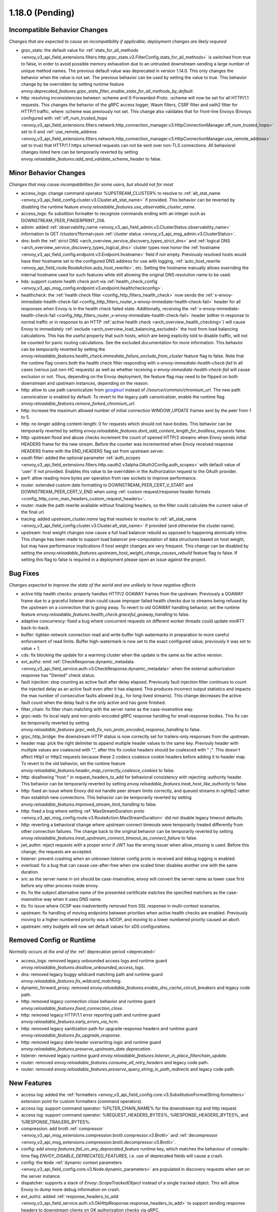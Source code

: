 1.18.0 (Pending)
================

Incompatible Behavior Changes
-----------------------------
*Changes that are expected to cause an incompatibility if applicable; deployment changes are likely required*

* grpc_stats: the default value for :ref:`stats_for_all_methods <envoy_v3_api_field_extensions.filters.http.grpc_stats.v3.FilterConfig.stats_for_all_methods>` is switched from true to false, in order to avoid possible memory exhaustion due to an untrusted downstream sending a large number of unique method names. The previous default value was deprecated in version 1.14.0. This only changes the behavior when the value is not set. The previous behavior can be used by setting the value to true. This behavior change by be overridden by setting runtime feature `envoy.deprecated_features.grpc_stats_filter_enable_stats_for_all_methods_by_default`.
* http: resolving inconsistencies between :scheme and X-Forwarded-Proto. :scheme will now be set for all HTTP/1.1 requests. This changes the behavior of the gRPC access logger, Wasm filters, CSRF filter and oath2 filter for HTTP/1 traffic, where :scheme was previously not set. This change also validates that for front-line Envoys (Envoys configured with  :ref:`xff_num_trusted_hops <envoy_v3_api_field_extensions.filters.network.http_connection_manager.v3.HttpConnectionManager.xff_num_trusted_hops>` set to 0 and :ref:`use_remote_address <envoy_v3_api_field_extensions.filters.network.http_connection_manager.v3.HttpConnectionManager.use_remote_address>` set to true) that HTTP/1.1 https schemed requests can not be sent over non-TLS connections. All behavioral changes listed here can be temporarily reverted by setting `envoy.reloadable_features.add_and_validate_scheme_header` to false.

Minor Behavior Changes
----------------------
*Changes that may cause incompatibilities for some users, but should not for most*

* access_logs: change command operator %UPSTREAM_CLUSTER% to resolve to :ref:`alt_stat_name <envoy_v3_api_field_config.cluster.v3.Cluster.alt_stat_name>` if provided. This behavior can be reverted by disabling the runtime feature `envoy.reloadable_features.use_observable_cluster_name`.
* access_logs: fix substition formatter to recognize commands ending with an integer such as DOWNSTREAM_PEER_FINGERPRINT_256.
* admin: added :ref:`observability_name <envoy_v3_api_field_admin.v3.ClusterStatus.observability_name>` information to GET /clusters?format=json :ref:`cluster status <envoy_v3_api_msg_admin.v3.ClusterStatus>`.
* dns: both the :ref:`strict DNS <arch_overview_service_discovery_types_strict_dns>` and
  :ref:`logical DNS <arch_overview_service_discovery_types_logical_dns>` cluster types now honor the
  :ref:`hostname <envoy_v3_api_field_config.endpoint.v3.Endpoint.hostname>` field if not empty.
  Previously resolved hosts would have their hostname set to the configured DNS address for use with
  logging, :ref:`auto_host_rewrite <envoy_api_field_route.RouteAction.auto_host_rewrite>`, etc.
  Setting the hostname manually allows overriding the internal hostname used for such features while
  still allowing the original DNS resolution name to be used.
* hds: support custom health check port via :ref:`health_check_config <envoy_v3_api_msg_config.endpoint.v3.endpoint.healthcheckconfig>`.
* healthcheck: the :ref:`health check filter <config_http_filters_health_check>` now sends the
  :ref:`x-envoy-immediate-health-check-fail <config_http_filters_router_x-envoy-immediate-health-check-fail>` header
  for all responses when Envoy is in the health check failed state. Additionally, receiving the
  :ref:`x-envoy-immediate-health-check-fail <config_http_filters_router_x-envoy-immediate-health-check-fail>`
  header (either in response to normal traffic or in response to an HTTP :ref:`active health check <arch_overview_health_checking>`) will
  cause Envoy to immediately :ref:`exclude <arch_overview_load_balancing_excluded>` the host from
  load balancing calculations. This has the useful property that such hosts, which are being
  explicitly told to disable traffic, will not be counted for panic routing calculations. See the
  excluded documentation for more information. This behavior can be temporarily reverted by setting
  the `envoy.reloadable_features.health_check.immediate_failure_exclude_from_cluster` feature flag
  to false. Note that the runtime flag covers *both* the health check filter responding with
  `x-envoy-immediate-health-check-fail` in all cases (versus just non-HC requests) as well as
  whether receiving `x-envoy-immediate-health-check-fail` will cause exclusion or not. Thus,
  depending on the Envoy deployment, the feature flag may need to be flipped on both downstream
  and upstream instances, depending on the reason.
* http: allow to use path canonicalizer from `googleurl <https://quiche.googlesource.com/googleurl>`_
  instead of `//source/common/chromium_url`. The new path canonicalizer is enabled by default. To
  revert to the legacy path canonicalizer, enable the runtime flag
  `envoy.reloadable_features.remove_forked_chromium_url`.
* http: increase the maximum allowed number of initial connection WINDOW_UPDATE frames sent by the peer from 1 to 5.
* http: no longer adding content-length: 0 for requests which should not have bodies. This behavior can be temporarily reverted by setting `envoy.reloadable_features.dont_add_content_length_for_bodiless_requests` false.
* http: upstream flood and abuse checks increment the count of opened HTTP/2 streams when Envoy sends
  initial HEADERS frame for the new stream. Before the counter was incrementred when Envoy received
  response HEADERS frame with the END_HEADERS flag set from upstream server.
* oauth filter: added the optional parameter :ref:`auth_scopes <envoy_v3_api_field_extensions.filters.http.oauth2.v3alpha.OAuth2Config.auth_scopes>` with default value of 'user' if not provided. Enables this value to be overridden in the Authorization request to the OAuth provider.
* perf: allow reading more bytes per operation from raw sockets to improve performance.
* router: extended custom date formatting to DOWNSTREAM_PEER_CERT_V_START and DOWNSTREAM_PEER_CERT_V_END when using :ref:`custom request/response header formats <config_http_conn_man_headers_custom_request_headers>`.
* router: made the path rewrite available without finalizing headers, so the filter could calculate the current value of the final url.
* tracing: added `upstream_cluster.name` tag that resolves to resolve to :ref:`alt_stat_name <envoy_v3_api_field_config.cluster.v3.Cluster.alt_stat_name>` if provided (and otherwise the cluster name).
* upstream: host weight changes now cause a full load balancer rebuild as opposed to happening
  atomically inline. This change has been made to support load balancer pre-computation of data
  structures based on host weight, but may have performance implications if host weight changes
  are very frequent. This change can be disabled by setting the `envoy.reloadable_features.upstream_host_weight_change_causes_rebuild`
  feature flag to false. If setting this flag to false is required in a deployment please open an
  issue against the project.

Bug Fixes
---------
*Changes expected to improve the state of the world and are unlikely to have negative effects*

* active http health checks: properly handles HTTP/2 GOAWAY frames from the upstream. Previously a GOAWAY frame due to a graceful listener drain could cause improper failed health checks due to streams being refused by the upstream on a connection that is going away. To revert to old GOAWAY handling behavior, set the runtime feature `envoy.reloadable_features.health_check.graceful_goaway_handling` to false.
* adaptive concurrency: fixed a bug where concurrent requests on different worker threads could update minRTT back-to-back.
* buffer: tighten network connection read and write buffer high watermarks in preparation to more careful enforcement of read limits. Buffer high-watermark is now set to the exact configured value; previously it was set to value + 1.
* cds: fix blocking the update for a warming cluster when the update is the same as the active version.
* ext_authz: emit :ref:`CheckResponse.dynamic_metadata <envoy_v3_api_field_service.auth.v3.CheckResponse.dynamic_metadata>` when the external authorization response has "Denied" check status.
* fault injection: stop counting as active fault after delay elapsed. Previously fault injection filter continues to count the injected delay as an active fault even after it has elapsed. This produces incorrect output statistics and impacts the max number of consecutive faults allowed (e.g., for long-lived streams). This change decreases the active fault count when the delay fault is the only active and has gone finished.
* filter_chain: fix filter chain matching with the server name as the case-insensitive way.
* grpc-web: fix local reply and non-proto-encoded gRPC response handling for small response bodies. This fix can be temporarily reverted by setting `envoy.reloadable_features.grpc_web_fix_non_proto_encoded_response_handling` to false.
* grpc_http_bridge: the downstream HTTP status is now correctly set for trailers-only responses from the upstream.
* header map: pick the right delimiter to append multiple header values to the same key. Previouly header with multiple values are coalesced with ",", after this fix cookie headers should be coalesced with " ;". This doesn't affect Http1 or Http2 requests because these 2 codecs coalesce cookie headers before adding it to header map. To revert to the old behavior, set the runtime feature `envoy.reloadable_features.header_map_correctly_coalesce_cookies` to false.
* http: disallowing "host:" in request_headers_to_add for behavioral consistency with rejecting :authority header. This behavior can be temporarily reverted by setting `envoy.reloadable_features.treat_host_like_authority` to false.
* http: fixed an issue where Enovy did not handle peer stream limits correctly, and queued streams in nghttp2 rather than establish new connections. This behavior can be temporarily reverted by setting `envoy.reloadable_features.improved_stream_limit_handling` to false.
* http: fixed a bug where setting :ref:`MaxStreamDuration proto <envoy_v3_api_msg_config.route.v3.RouteAction.MaxStreamDuration>` did not disable legacy timeout defaults.
* http: reverting a behavioral change where upstream connect timeouts were temporarily treated differently from other connection failures. The change back to the original behavior can be temporarily reverted by setting `envoy.reloadable_features.treat_upstream_connect_timeout_as_connect_failure` to false.
* jwt_authn: reject requests with a proper error if JWT has the wrong issuer when allow_missing is used. Before this change, the requests are accepted.
* listener: prevent crashing when an unknown listener config proto is received and debug logging is enabled.
* overload: fix a bug that can cause use-after-free when one scaled timer disables another one with the same duration.
* sni: as the server name in sni should be case-insensitive, envoy will convert the server name as lower case first before any other process inside envoy.
* tls: fix the subject alternative name of the presented certificate matches the specified matchers as the case-insensitive way when it uses DNS name.
* tls: fix issue where OCSP was inadvertently removed from SSL response in multi-context scenarios.
* upstream: fix handling of moving endpoints between priorities when active health checks are enabled. Previously moving to a higher numbered priority was a NOOP, and moving to a lower numbered priority caused an abort.
* upstream: retry budgets will now set default values for xDS configurations.

Removed Config or Runtime
-------------------------
*Normally occurs at the end of the* :ref:`deprecation period <deprecated>`

* access_logs: removed legacy unbounded access logs and runtime guard `envoy.reloadable_features.disallow_unbounded_access_logs`.
* dns: removed legacy buggy wildcard matching path and runtime guard `envoy.reloadable_features.fix_wildcard_matching`.
* dynamic_forward_proxy: removed `envoy.reloadable_features.enable_dns_cache_circuit_breakers` and legacy code path.
* http: removed legacy connection close behavior and runtime guard `envoy.reloadable_features.fixed_connection_close`.
* http: removed legacy HTTP/1.1 error reporting path and runtime guard `envoy.reloadable_features.early_errors_via_hcm`.
* http: removed legacy sanitization path for upgrade response headers and runtime guard `envoy.reloadable_features.fix_upgrade_response`.
* http: removed legacy date header overwriting logic and runtime guard `envoy.reloadable_features.preserve_upstream_date deprecation`.
* listener: removed legacy runtime guard `envoy.reloadable_features.listener_in_place_filterchain_update`.
* router: removed `envoy.reloadable_features.consume_all_retry_headers` and legacy code path.
* router: removed `envoy.reloadable_features.preserve_query_string_in_path_redirects` and legacy code path.

New Features
------------

* access log: added the :ref:`formatters <envoy_v3_api_field_config.core.v3.SubstitutionFormatString.formatters>` extension point for custom formatters (command operators).
* access log: support command operator: %FILTER_CHAIN_NAME% for the downstream tcp and http request.
* access log: support command operator: %REQUEST_HEADERS_BYTES%, %RESPONSE_HEADERS_BYTES%, and %RESPONSE_TRAILERS_BYTES%.
* compression: add brotli :ref:`compressor <envoy_v3_api_msg_extensions.compression.brotli.compressor.v3.Brotli>` and :ref:`decompressor <envoy_v3_api_msg_extensions.compression.brotli.decompressor.v3.Brotli>`.
* config: add `envoy.features.fail_on_any_deprecated_feature` runtime key, which matches the behaviour of compile-time flag `ENVOY_DISABLE_DEPRECATED_FEATURES`, i.e. use of deprecated fields will cause a crash.
* config: the ``Node`` :ref:`dynamic context parameters <envoy_v3_api_field_config.core.v3.Node.dynamic_parameters>` are populated in discovery requests when set on the server instance.
* dispatcher: supports a stack of `Envoy::ScopeTrackedObject` instead of a single tracked object. This will allow Envoy to dump more debug information on crash.
* ext_authz: added :ref:`response_headers_to_add <envoy_v3_api_field_service.auth.v3.OkHttpResponse.response_headers_to_add>` to support sending response headers to downstream clients on OK authorization checks via gRPC.
* ext_authz: added :ref:`allowed_client_headers_on_success <envoy_v3_api_field_extensions.filters.http.ext_authz.v3.AuthorizationResponse.allowed_client_headers_on_success>` to support sending response headers to downstream clients on OK external authorization checks via HTTP.
* grpc_json_transcoder: added :ref:`request_validation_options <envoy_v3_api_field_extensions.filters.http.grpc_json_transcoder.v3.GrpcJsonTranscoder.request_validation_options>` to reject invalid requests early.
* grpc_json_transcoder: filter can now be configured on per-route/per-vhost level as well. Leaving empty list of services in the filter configuration disables transcoding on the specific route.
* http: add per-stream :ref:`max_stream_duration <envoy_api_field_core.HttpProtocolOptions.max_stream_duration>`. It will set by header value of :ref:`x-envoy-upstream-stream-timeout-ms <config_http_filters_router_x-envoy-upstream-stream-timeout-ms>`.
* http: added support for `Envoy::ScopeTrackedObject` for HTTP/1 and HTTP/2 dispatching. Crashes while inside the dispatching loop should dump debug information. Furthermore, HTTP/1 and HTTP/2 clients now dumps the originating request whose response from the upstream caused Envoy to crash.
* http: added support for :ref:`preconnecting <envoy_v3_api_msg_config.cluster.v3.Cluster.PreconnectPolicy>`. Preconnecting is off by default, but recommended for clusters serving latency-sensitive traffic, especially if using HTTP/1.1.
* http: added new runtime config `envoy.reloadable_features.check_unsupported_typed_per_filter_config`, the default value is true. When the value is true, envoy will reject virtual host-specific typed per filter config when the filter doesn't support it.
* http: change frame flood and abuse checks to the upstream HTTP/2 codec to ON by default. It can be disabled by setting the `envoy.reloadable_features.upstream_http2_flood_checks` runtime key to false.
* json: introduced new JSON parser (https://github.com/nlohmann/json) to replace RapidJSON. The new parser is disabled by default. To test the new RapidJSON parser, enable the runtime feature `envoy.reloadable_features.remove_legacy_json`.
* kill_request: :ref:`Kill Request <config_http_filters_kill_request>` Now supports bidirection killing.
* log: added a new custom flag ``%j`` to the log pattern to print the actual message to log as JSON escaped string.
* oauth filter: added the optional parameter :ref:`resources <envoy_v3_api_field_extensions.filters.http.oauth2.v3alpha.OAuth2Config.resources>`. Set this value to add multiple "resource" parameters in the Authorization request sent to the OAuth provider. This acts as an identifier representing the protected resources the client is requesting a token for.
* original_dst: added support for :ref:`Original Destination <config_listener_filters_original_dst>` on Windows. This enables the use of Envoy as a sidecar proxy on Windows.
* overload: add support for scaling :ref:`transport connection timeouts<envoy_v3_api_enum_value_config.overload.v3.ScaleTimersOverloadActionConfig.TimerType.TRANSPORT_SOCKET_CONNECT>`. This can be used to reduce the TLS handshake timeout in response to overload.
* postgres: added ability to :ref:`terminate SSL<envoy_v3_api_field_extensions.filters.network.postgres_proxy.v3alpha.PostgresProxy.terminate_ssl>`.
* rbac: added :ref:`shadow_rules_stat_prefix <envoy_v3_api_field_extensions.filters.http.rbac.v3.RBAC.shadow_rules_stat_prefix>` to allow adding custom prefix to the stats emitted by shadow rules.
* route config: added :ref:`allow_post field <envoy_v3_api_field_config.route.v3.RouteAction.UpgradeConfig.ConnectConfig.allow_post>` for allowing POST payload as raw TCP.
* route config: added :ref:`max_direct_response_body_size_bytes <envoy_v3_api_field_config.route.v3.RouteConfiguration.max_direct_response_body_size_bytes>` to set maximum :ref:`direct response body <envoy_v3_api_field_config.route.v3.DirectResponseAction.body>` size in bytes. If not specified the default remains 4096 bytes.
* server: added *fips_mode* to :ref:`server compilation settings <server_compilation_settings_statistics>` related statistic.
* server: added :option:`--enable-core-dump` flag to enable core dumps via prctl (Linux-based systems only).
* tcp_proxy: add support for converting raw TCP streams into HTTP/1.1 CONNECT requests. See :ref:`upgrade documentation <tunneling-tcp-over-http>` for details.
* tcp_proxy: added a :ref:`use_post field <envoy_v3_api_field_extensions.filters.network.tcp_proxy.v3.TcpProxy.TunnelingConfig.use_post>` for using HTTP POST to proxy TCP streams.
* tcp_proxy: added a :ref:`headers_to_add field <envoy_v3_api_field_extensions.filters.network.tcp_proxy.v3.TcpProxy.TunnelingConfig.headers_to_add>` for setting additional headers to the HTTP requests for TCP proxing.
* thrift_proxy: added a :ref:`max_requests_per_connection field <envoy_v3_api_field_extensions.filters.network.thrift_proxy.v3.ThriftProxy.max_requests_per_connection>` for setting maximum requests for per downstream connection.
* tls peer certificate validation: added :ref:`SPIFFE validator <envoy_v3_api_msg_extensions.transport_sockets.tls.v3.SPIFFECertValidatorConfig>` for supporting isolated multiple trust bundles in a single listener or cluster.
* tracing: added the :ref:`pack_trace_reason <envoy_v3_api_field_extensions.request_id.uuid.v3.UuidRequestIdConfig.pack_trace_reason>`
  field as well as explicit configuration for the built-in :ref:`UuidRequestIdConfig <envoy_v3_api_msg_extensions.request_id.uuid.v3.UuidRequestIdConfig>`
  request ID implementation. See the trace context propagation :ref:`architecture overview
  <arch_overview_tracing_context_propagation>` for more information.

Deprecated
----------
